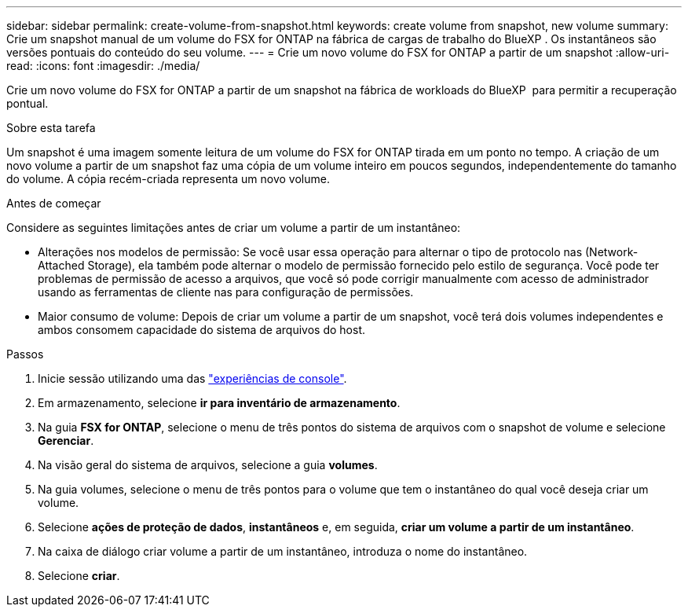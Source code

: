 ---
sidebar: sidebar 
permalink: create-volume-from-snapshot.html 
keywords: create volume from snapshot, new volume 
summary: Crie um snapshot manual de um volume do FSX for ONTAP na fábrica de cargas de trabalho do BlueXP . Os instantâneos são versões pontuais do conteúdo do seu volume. 
---
= Crie um novo volume do FSX for ONTAP a partir de um snapshot
:allow-uri-read: 
:icons: font
:imagesdir: ./media/


[role="lead"]
Crie um novo volume do FSX for ONTAP a partir de um snapshot na fábrica de workloads do BlueXP  para permitir a recuperação pontual.

.Sobre esta tarefa
Um snapshot é uma imagem somente leitura de um volume do FSX for ONTAP tirada em um ponto no tempo. A criação de um novo volume a partir de um snapshot faz uma cópia de um volume inteiro em poucos segundos, independentemente do tamanho do volume. A cópia recém-criada representa um novo volume.

.Antes de começar
Considere as seguintes limitações antes de criar um volume a partir de um instantâneo:

* Alterações nos modelos de permissão: Se você usar essa operação para alternar o tipo de protocolo nas (Network-Attached Storage), ela também pode alternar o modelo de permissão fornecido pelo estilo de segurança. Você pode ter problemas de permissão de acesso a arquivos, que você só pode corrigir manualmente com acesso de administrador usando as ferramentas de cliente nas para configuração de permissões.
* Maior consumo de volume: Depois de criar um volume a partir de um snapshot, você terá dois volumes independentes e ambos consomem capacidade do sistema de arquivos do host.


.Passos
. Inicie sessão utilizando uma das link:https://docs.netapp.com/us-en/workload-setup-admin/console-experiences.html["experiências de console"^].
. Em armazenamento, selecione *ir para inventário de armazenamento*.
. Na guia *FSX for ONTAP*, selecione o menu de três pontos do sistema de arquivos com o snapshot de volume e selecione *Gerenciar*.
. Na visão geral do sistema de arquivos, selecione a guia *volumes*.
. Na guia volumes, selecione o menu de três pontos para o volume que tem o instantâneo do qual você deseja criar um volume.
. Selecione *ações de proteção de dados*, *instantâneos* e, em seguida, *criar um volume a partir de um instantâneo*.
. Na caixa de diálogo criar volume a partir de um instantâneo, introduza o nome do instantâneo.
. Selecione *criar*.

